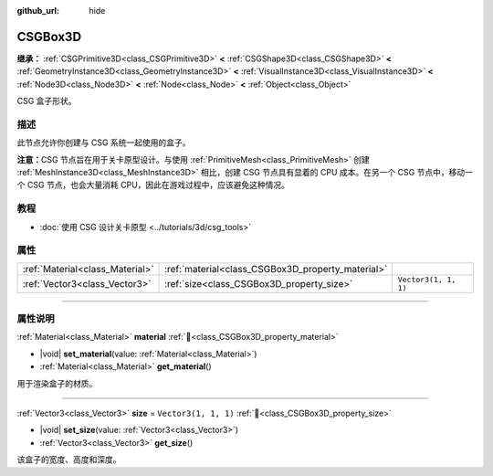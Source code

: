 :github_url: hide

.. DO NOT EDIT THIS FILE!!!
.. Generated automatically from Godot engine sources.
.. Generator: https://github.com/godotengine/godot/tree/4.3/doc/tools/make_rst.py.
.. XML source: https://github.com/godotengine/godot/tree/4.3/modules/csg/doc_classes/CSGBox3D.xml.

.. _class_CSGBox3D:

CSGBox3D
========

**继承：** :ref:`CSGPrimitive3D<class_CSGPrimitive3D>` **<** :ref:`CSGShape3D<class_CSGShape3D>` **<** :ref:`GeometryInstance3D<class_GeometryInstance3D>` **<** :ref:`VisualInstance3D<class_VisualInstance3D>` **<** :ref:`Node3D<class_Node3D>` **<** :ref:`Node<class_Node>` **<** :ref:`Object<class_Object>`

CSG 盒子形状。

.. rst-class:: classref-introduction-group

描述
----

此节点允许你创建与 CSG 系统一起使用的盒子。

\ **注意：**\ CSG 节点旨在用于关卡原型设计。与使用 :ref:`PrimitiveMesh<class_PrimitiveMesh>` 创建 :ref:`MeshInstance3D<class_MeshInstance3D>` 相比，创建 CSG 节点具有显着的 CPU 成本。在另一个 CSG 节点中，移动一个 CSG 节点，也会大量消耗 CPU，因此在游戏过程中，应该避免这种情况。

.. rst-class:: classref-introduction-group

教程
----

- :doc:`使用 CSG 设计关卡原型 <../tutorials/3d/csg_tools>`

.. rst-class:: classref-reftable-group

属性
----

.. table::
   :widths: auto

   +---------------------------------+---------------------------------------------------+----------------------+
   | :ref:`Material<class_Material>` | :ref:`material<class_CSGBox3D_property_material>` |                      |
   +---------------------------------+---------------------------------------------------+----------------------+
   | :ref:`Vector3<class_Vector3>`   | :ref:`size<class_CSGBox3D_property_size>`         | ``Vector3(1, 1, 1)`` |
   +---------------------------------+---------------------------------------------------+----------------------+

.. rst-class:: classref-section-separator

----

.. rst-class:: classref-descriptions-group

属性说明
--------

.. _class_CSGBox3D_property_material:

.. rst-class:: classref-property

:ref:`Material<class_Material>` **material** :ref:`🔗<class_CSGBox3D_property_material>`

.. rst-class:: classref-property-setget

- |void| **set_material**\ (\ value\: :ref:`Material<class_Material>`\ )
- :ref:`Material<class_Material>` **get_material**\ (\ )

用于渲染盒子的材质。

.. rst-class:: classref-item-separator

----

.. _class_CSGBox3D_property_size:

.. rst-class:: classref-property

:ref:`Vector3<class_Vector3>` **size** = ``Vector3(1, 1, 1)`` :ref:`🔗<class_CSGBox3D_property_size>`

.. rst-class:: classref-property-setget

- |void| **set_size**\ (\ value\: :ref:`Vector3<class_Vector3>`\ )
- :ref:`Vector3<class_Vector3>` **get_size**\ (\ )

该盒子的宽度、高度和深度。

.. |virtual| replace:: :abbr:`virtual (本方法通常需要用户覆盖才能生效。)`
.. |const| replace:: :abbr:`const (本方法无副作用，不会修改该实例的任何成员变量。)`
.. |vararg| replace:: :abbr:`vararg (本方法除了能接受在此处描述的参数外，还能够继续接受任意数量的参数。)`
.. |constructor| replace:: :abbr:`constructor (本方法用于构造某个类型。)`
.. |static| replace:: :abbr:`static (调用本方法无需实例，可直接使用类名进行调用。)`
.. |operator| replace:: :abbr:`operator (本方法描述的是使用本类型作为左操作数的有效运算符。)`
.. |bitfield| replace:: :abbr:`BitField (这个值是由下列位标志构成位掩码的整数。)`
.. |void| replace:: :abbr:`void (无返回值。)`
